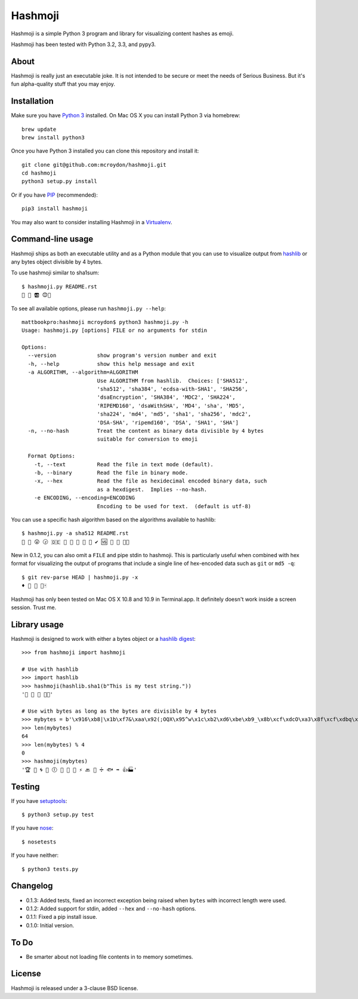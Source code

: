 ========
Hashmoji
========

Hashmoji is a simple Python 3 program and library for visualizing content hashes as emoji.

Hashmoji has been tested with Python 3.2, 3.3, and pypy3.

.. image:: https://secure.travis-ci.org/mcroydon/hashmoji.png
   :target: https://secure.travis-ci.org/mcroydon/hashmoji

About
=====

Hashmoji is really just an executable joke.  It is not intended to be secure or meet the needs of Serious
Business.  But it's fun alpha-quality stuff that you may enjoy.

Installation
============

Make sure you have `Python 3 <http://www.python.org/getit/>`_ installed.  On Mac OS X you can install
Python 3 via homebrew::

	brew update
	brew install python3

Once you have Python 3 installed you can clone this repository and install it::

	git clone git@github.com:mcroydon/hashmoji.git
	cd hashmoji
	python3 setup.py install

Or if you have `PIP <http://www.pip-installer.org/>`_ (recommended)::

	pip3 install hashmoji


You may also want to consider installing Hashmoji in a `Virtualenv <http://www.virtualenv.org/>`_.

Command-line usage
==================

Hashmoji ships as both an executable utility and as a Python module that you can use to visualize output from
`hashlib <http://docs.python.org/3/library/hashlib.html>`_ or any bytes object divisible by 4 bytes.

To use hashmoji similar to sha1sum::

	$ hashmoji.py README.rst 
	🐹 🌈 🆎 😊🔢

To see all available options, please run ``hashmoji.py --help``::

    mattbookpro:hashmoji mcroydon$ python3 hashmoji.py -h
    Usage: hashmoji.py [options] FILE or no arguments for stdin

    Options:
      --version             show program's version number and exit
      -h, --help            show this help message and exit
      -a ALGORITHM, --algorithm=ALGORITHM
                            Use ALGORITHM from hashlib.  Choices: ['SHA512',
                            'sha512', 'sha384', 'ecdsa-with-SHA1', 'SHA256',
                            'dsaEncryption', 'SHA384', 'MDC2', 'SHA224',
                            'RIPEMD160', 'dsaWithSHA', 'MD4', 'sha', 'MD5',
                            'sha224', 'md4', 'md5', 'sha1', 'sha256', 'mdc2',
                            'DSA-SHA', 'ripemd160', 'DSA', 'SHA1', 'SHA']
      -n, --no-hash         Treat the content as binary data divisible by 4 bytes
                            suitable for conversion to emoji

      Format Options:
        -t, --text          Read the file in text mode (default).
        -b, --binary        Read the file in binary mode.
        -x, --hex           Read the file as hexidecimal encoded binary data, such
                            as a hexdigest.  Implies --no-hash.
        -e ENCODING, --encoding=ENCODING
                            Encoding to be used for text.  (default is utf-8)


You can use a specific hash algorithm based on the algorithms available to hashlib::

	$ hashmoji.py -a sha512 README.rst 
	👵 🚁 😮 🕞 🇩🇪 🔶 🌊 🚫 🎍 🔞 ✔ 🆚 🎁 🚜 🍢🎋

New in 0.1.2, you can also omit a ``FILE`` and pipe stdin to hashmoji.  This is particularly useful when combined with hex format
for visualizing the output of programs that include a single line of hex-encoded data such as ``git`` or ``md5 -q``::

    $ git rev-parse HEAD | hashmoji.py -x
    ♦ 🐢 👣 👸🀄


Hashmoji has only been tested on Mac OS X 10.8 and 10.9 in Terminal.app.  It definitely doesn't work inside a screen session.  Trust me.

Library usage
=============

Hashmoji is designed to work with either a bytes object or a `hashlib digest <http://docs.python.org/3/library/hashlib.html>`_::

	>>> from hashmoji import hashmoji
	
	# Use with hashlib
	>>> import hashlib
	>>> hashmoji(hashlib.sha1(b"This is my test string."))
	'📱 🔢 📩 🚦📲'

	# Use with bytes as long as the bytes are divisible by 4 bytes
	>>> mybytes = b'\x916\xb8|\x1b\xf7&\xaa\x92(;OQX\x95^w\x1c\xb2\xd6\xbe\xb9_\x8b\xcf\xdcO\xa3\x8f\xcf\xdbq\x89\xd0\nF\xce1\x81\xca\xdd\x15\xf4\xe1\x10\x807\x19\x1b\x0f\xe8\x86\x08\xf7O\x19\xf1\x16\xf3\x93\x97\xfa{\x81'
	>>> len(mybytes)
	64
	>>> len(mybytes) % 4
	0
	>>> hashmoji(mybytes)
	'🏆 💙 🌀 🍒 🕕 🐯 💃 🎡 ⚡ 🔙 🚐 ➗ 🐟 ➡ 👍🏭'

Testing
=======

If you have `setuptools <http://pythonhosted.org/setuptools/>`_::

	$ python3 setup.py test

If you have `nose <http://nose.readthedocs.org>`_::

	$ nosetests

If you have neither::

	$ python3 tests.py

Changelog
=========

* 0.1.3: Added tests, fixed an incorrect exception being raised when ``bytes`` with incorrect length were used.
* 0.1.2: Added support for stdin, added ``--hex`` and ``--no-hash`` options.
* 0.1.1: Fixed a pip install issue.
* 0.1.0: Initial version. 

To Do
=====

* Be smarter about not loading file contents in to memory sometimes.

License
=======

Hashmoji is released under a 3-clause BSD license.
